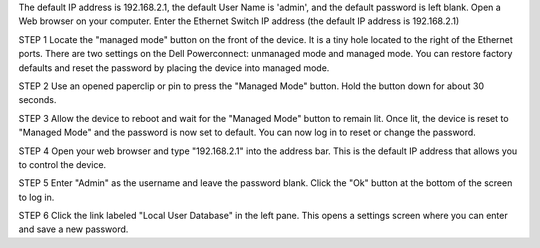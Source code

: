 The default IP address is 192.168.2.1, the default User Name is 'admin', and the default password is left blank.
Open a Web browser on your computer.
Enter the Ethernet Switch IP address (the default IP address is 192.168.2.1)

STEP 1
Locate the "managed mode" button on the front of the device. 
It is a tiny hole located to the right of the Ethernet ports. 
There are two settings on the Dell Powerconnect: unmanaged mode and managed mode. 
You can restore factory defaults and reset the password by placing the device into managed mode.

STEP 2
Use an opened paperclip or pin to press the "Managed Mode" button. 
Hold the button down for about 30 seconds.

STEP 3
Allow the device to reboot and wait for the "Managed Mode" button to remain lit. 
Once lit, the device is reset to "Managed Mode" and the password is now set to default. 
You can now log in to reset or change the password.

STEP 4
Open your web browser and type "192.168.2.1" into the address bar. 
This is the default IP address that allows you to control the device.

STEP 5
Enter "Admin" as the username and leave the password blank. 
Click the "Ok" button at the bottom of the screen to log in.

STEP 6
Click the link labeled "Local User Database" in the left pane. 
This opens a settings screen where you can enter and save a new password.

